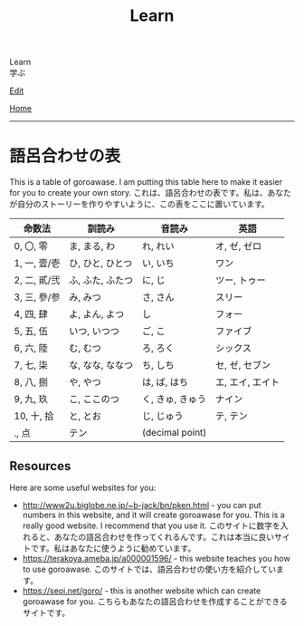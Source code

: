 #+TITLE: Learn

#+BEGIN_EXPORT html
<div class="engt">Learn</div>
<div class="japt">学ぶ</div>
#+END_EXPORT

[[https://github.com/ahisu6/ahisu6.github.io/edit/main/src/goroawase/index.org][Edit]]

[[file:../index.org][Home]]

-----

* 語呂合わせの表
:PROPERTIES:
:CUSTOM_ID: org7e93de5
:END:
This is a table of goroawase. I am putting this table here to make it easier for you to create your own story.  @@html:<span class="ja">これは、語呂合わせの表です。私は、あなたが自分のストーリーを作りやすいように、この表をここに置いています。</span>@@

| 命数法       | 訓読み           | 音読み           | 英語             |
|--------------+------------------+------------------+------------------|
| 0, 〇, 零    | ま, まる, わ     | れ, れい         | オ, ゼ, ゼロ     |
| 1, 一, 壹/壱 | ひ, ひと, ひとつ | い, いち         | ワン             |
| 2, 二, 貳/弐 | ふ, ふた, ふたつ | に, じ           | ツー, トゥー     |
| 3, 三, 參/参 | み, みつ         | さ, さん         | スリー           |
| 4, 四, 肆    | よ, よん, よつ   | し               | フォー           |
| 5, 五, 伍    | いつ, いつつ     | ご, こ           | ファイブ         |
| 6, 六, 陸    | む, むつ         | ろ, ろく         | シックス         |
| 7, 七, 柒    | な, なな, ななつ | ち, しち         | セ, ゼ, セブン   |
| 8, 八, 捌    | や, やつ         | は, ば, はち     | エ, エイ, エイト |
| 9, 九, 玖    | こ, ここのつ     | く, きゅ, きゅう | ナイン           |
| 10, 十, 拾   | と, とお         | じ, じゅう       | テ, テン         |
| ., 点        | テン             | (decimal point)  |                  |

** Resources
:PROPERTIES:
:CUSTOM_ID: org4c95c49
:END:

Here are some useful websites for you:
- [[http://www2u.biglobe.ne.jp/~b-jack/bn/pken.html]] - you can put numbers in this website, and it will create goroawase for you. This is a really good website. I recommend that you use it. @@html:<span class="ja">このサイトに数字を入れると、あなたの語呂合わせを作ってくれるんです。これは本当に良いサイトです。私はあなたに使うように勧めています。</span>@@
- [[https://terakoya.ameba.jp/a000001596/]] - this website teaches you how to use goroawase. @@html:<span class="ja">このサイトでは、語呂合わせの使い方を紹介しています。</span>@@
- [[https://seoi.net/goro/]] - this is another website which can create goroawase for you. @@html:<span class="ja">こちらもあなたの語呂合わせを作成することができるサイトです。</span>@@

